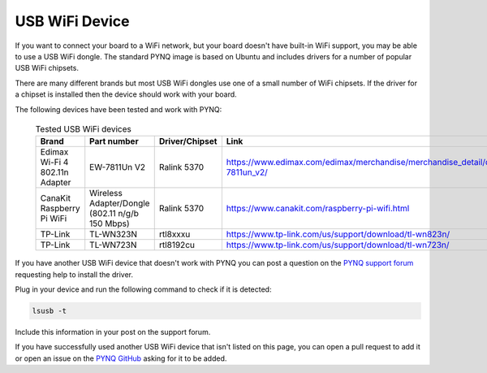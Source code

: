 .. _usb-wifi-device:

USB WiFi Device
===============

If you want to connect your board to a WiFi network, but your board doesn't 
have built-in WiFi support, you may be able to use a USB WiFi dongle. 
The standard PYNQ image is based on Ubuntu and includes drivers for a number of 
popular USB WiFi chipsets.


There are many different brands but most USB WiFi dongles use one of a small 
number of WiFi chipsets. 
If the driver for a chipset is installed then the device should work with your 
board. 
 

The following devices have been tested and work with PYNQ:

   
 .. list-table:: Tested USB WiFi devices
   :widths: 25 25 25 25
   :header-rows: 1

   * - Brand
     - Part number
     - Driver/Chipset
     - Link
   * - Edimax Wi-Fi 4 802.11n Adapter
     - EW-7811Un V2
     - Ralink 5370
     - https://www.edimax.com/edimax/merchandise/merchandise_detail/data/edimax/global/wireless_adapters_n150/ew-7811un_v2/
   * - CanaKit Raspberry Pi WiFi 
     - Wireless Adapter/Dongle (802.11 n/g/b 150 Mbps)
     - Ralink 5370
     - https://www.canakit.com/raspberry-pi-wifi.html
   * - TP-Link 
     - TL-WN323N
     - rtl8xxxu
     - https://www.tp-link.com/us/support/download/tl-wn823n/
   * - TP-Link 
     - TL-WN723N
     - rtl8192cu
     - https://www.tp-link.com/us/support/download/tl-wn723n/

If you have another USB WiFi device that doesn't work with PYNQ you can 
post a question on the `PYNQ support forum <https://discuss.pynq.io/>`_
requesting help to install the driver. 

Plug in your device and run the following command to check if it is 
detected:

.. code-block:: console

   lsusb -t

Include this information in your post on the support forum. 

If you have successfully used another USB WiFi device that isn't listed 
on this page, you can open a pull request to add it or open an issue on 
the `PYNQ GitHub <https://github.com/Xilinx/pynq>`_ asking for it to be added. 
 